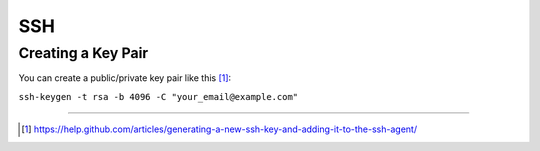 .. _ssh:

SSH
===

Creating a Key Pair
-------------------

You can create a public/private key pair like this [1]_: 

``ssh-keygen -t rsa -b 4096 -C "your_email@example.com"``

---------

.. [1] https://help.github.com/articles/generating-a-new-ssh-key-and-adding-it-to-the-ssh-agent/